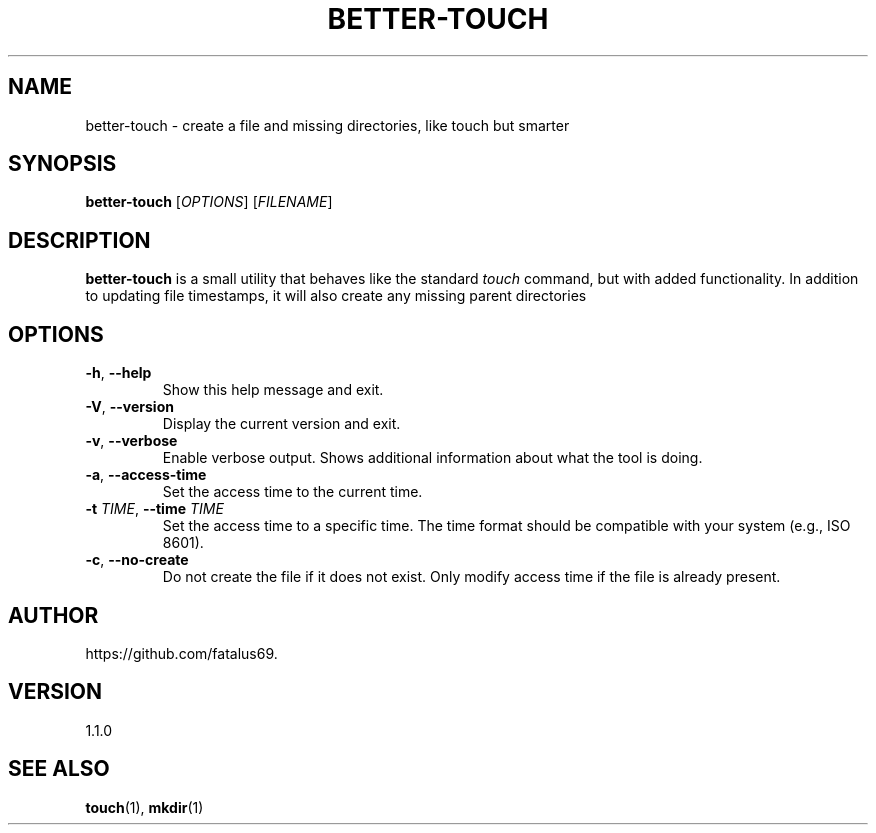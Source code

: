 .TH BETTER-TOUCH 1 "June 2025" "Version 1.1.0" "User Commands"

.SH NAME
better-touch \- create a file and missing directories, like touch but smarter

.SH SYNOPSIS
.B better-touch
[\fIOPTIONS\fR] [\fIFILENAME\fR]

.SH DESCRIPTION
\fBbetter-touch\fR is a small utility that behaves like the standard
\fItouch\fR command, but with added functionality. In addition to updating
file timestamps, it will also create any missing parent directories

.SH OPTIONS

.TP
\fB\-h\fR, \fB\-\-help\fR
Show this help message and exit.

.TP
\fB\-V\fR, \fB\-\-version\fR
Display the current version and exit.

.TP
\fB\-v\fR, \fB\-\-verbose\fR
Enable verbose output. Shows additional information about what the tool is doing.

.TP
\fB\-a\fR, \fB\-\-access-time\fR
Set the access time to the current time.

.TP
\fB\-t\fR \fITIME\fR, \fB\-\-time\fR \fITIME\fR
Set the access time to a specific time. The time format should be compatible with your system (e.g., ISO 8601).

.TP
\fB\-c\fR, \fB\-\-no-create\fR
Do not create the file if it does not exist. Only modify access time if the file is already present.

.SH AUTHOR
https://github.com/fatalus69.

.SH VERSION
1.1.0

.SH SEE ALSO
\fBtouch\fR(1), \fBmkdir\fR(1)
